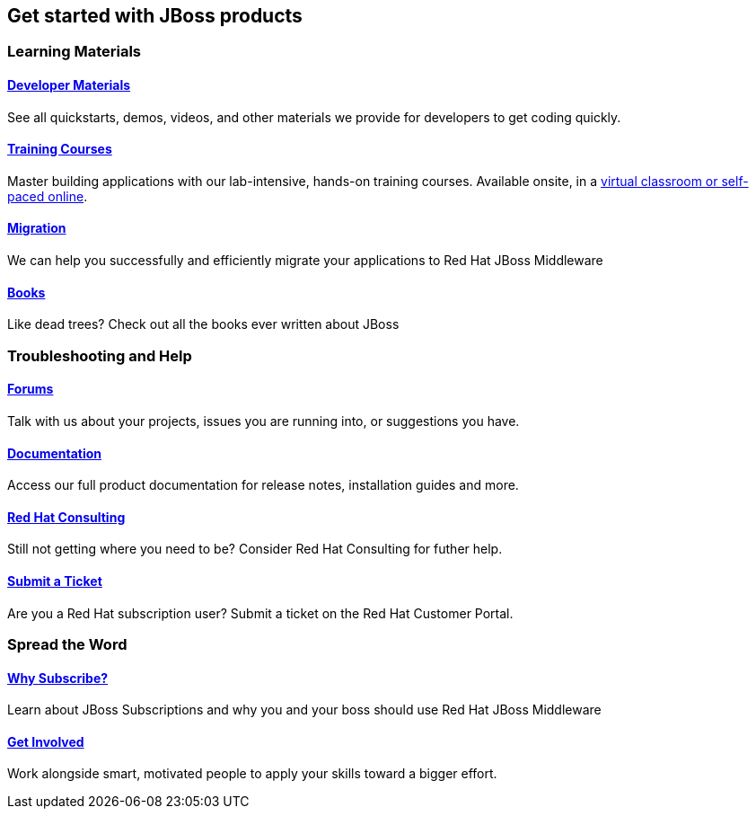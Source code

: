 :awestruct-layout: get-started-overview
:leveloffset: 1
:awestruct-status: yellow
:awestruct-issues: [DEVELOPER-271]
:awestruct-description: Learn how to get started and how to be productive with JBoss products.

= Get started with JBoss products


== Learning Materials

=== link:../developer-materials[Developer Materials]

See all quickstarts, demos, videos, and other materials we provide for developers to get coding quickly.

//=== link:../convince[Is JBoss Right for Me?]

//Why should you even consider paying for JBoss Enterprise Middleware? 

=== link:http://www.redhat.com/training/[Training Courses]

Master building applications with our lab-intensive, hands-on training courses. Available onsite, in a http://www.redhat.com/travel-less/[virtual classroom or self-paced online].

=== link:http://www.jboss.org/migration/[Migration]

We can help you successfully and efficiently migrate your applications to Red Hat JBoss Middleware

=== link:../books[Books]

Like dead trees? Check out all the books ever written about JBoss

== Troubleshooting and Help

=== link:../forums[Forums]

Talk with us about your projects, issues you are running into, or suggestions you have.

=== link:https://access.redhat.com/site/documentation/[Documentation]

Access our full product documentation for release notes, installation guides and more.

=== link:http://www.redhat.com/consulting/[Red Hat Consulting]

Still not getting where you need to be? Consider Red Hat Consulting for futher help.

=== link:http://access.redhat.com[Submit a Ticket]

Are you a Red Hat subscription user? Submit a ticket on the Red Hat Customer Portal.

== Spread the Word

=== link:../why-subscribe[Why Subscribe?]

Learn about JBoss Subscriptions and why you and your boss should use Red Hat JBoss Middleware

=== link:../get-involved[Get Involved]

Work alongside smart, motivated people to apply your skills toward a bigger effort.

